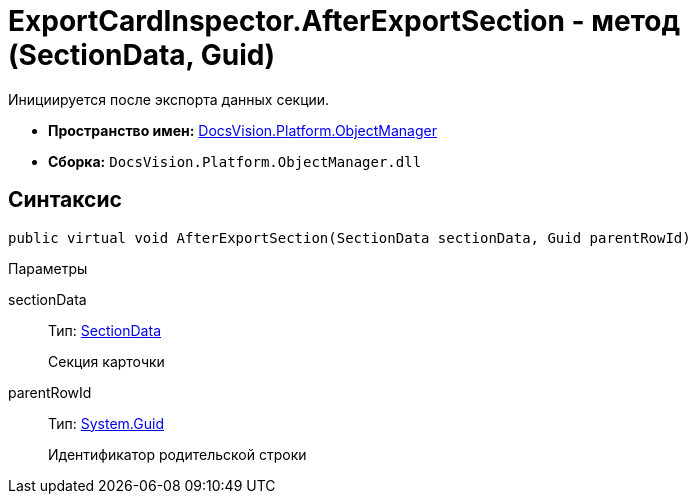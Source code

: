 = ExportCardInspector.AfterExportSection - метод (SectionData, Guid)

Инициируется после экспорта данных секции.

* *Пространство имен:* xref:api/DocsVision/Platform/ObjectManager/ObjectManager_NS.adoc[DocsVision.Platform.ObjectManager]
* *Сборка:* `DocsVision.Platform.ObjectManager.dll`

== Синтаксис

[source,csharp]
----
public virtual void AfterExportSection(SectionData sectionData, Guid parentRowId)
----

Параметры

sectionData::
Тип: xref:api/DocsVision/Platform/ObjectManager/SectionData_CL.adoc[SectionData]
+
Секция карточки
parentRowId::
Тип: http://msdn.microsoft.com/ru-ru/library/system.guid.aspx[System.Guid]
+
Идентификатор родительской строки
